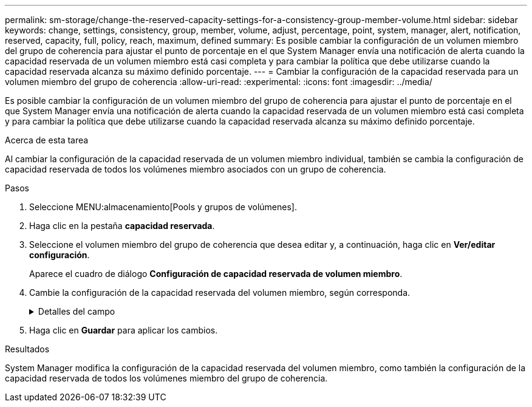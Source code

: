 ---
permalink: sm-storage/change-the-reserved-capacity-settings-for-a-consistency-group-member-volume.html 
sidebar: sidebar 
keywords: change, settings, consistency, group, member, volume, adjust, percentage, point, system, manager, alert, notification, reserved, capacity, full, policy, reach, maximum, defined 
summary: Es posible cambiar la configuración de un volumen miembro del grupo de coherencia para ajustar el punto de porcentaje en el que System Manager envía una notificación de alerta cuando la capacidad reservada de un volumen miembro está casi completa y para cambiar la política que debe utilizarse cuando la capacidad reservada alcanza su máximo definido porcentaje. 
---
= Cambiar la configuración de la capacidad reservada para un volumen miembro del grupo de coherencia
:allow-uri-read: 
:experimental: 
:icons: font
:imagesdir: ../media/


[role="lead"]
Es posible cambiar la configuración de un volumen miembro del grupo de coherencia para ajustar el punto de porcentaje en el que System Manager envía una notificación de alerta cuando la capacidad reservada de un volumen miembro está casi completa y para cambiar la política que debe utilizarse cuando la capacidad reservada alcanza su máximo definido porcentaje.

.Acerca de esta tarea
Al cambiar la configuración de la capacidad reservada de un volumen miembro individual, también se cambia la configuración de capacidad reservada de todos los volúmenes miembro asociados con un grupo de coherencia.

.Pasos
. Seleccione MENU:almacenamiento[Pools y grupos de volúmenes].
. Haga clic en la pestaña *capacidad reservada*.
. Seleccione el volumen miembro del grupo de coherencia que desea editar y, a continuación, haga clic en *Ver/editar configuración*.
+
Aparece el cuadro de diálogo *Configuración de capacidad reservada de volumen miembro*.

. Cambie la configuración de la capacidad reservada del volumen miembro, según corresponda.
+
.Detalles del campo
[%collapsible]
====
[cols="1a,3a"]
|===
| Ajuste | Descripción 


 a| 
Enviarme una alerta cuando...
 a| 
Use el cuadro de desplazamiento para ajustar el punto de porcentaje en el que System Manager envía una notificación de alerta cuando la capacidad reservada de un volumen miembro está casi completa.

Cuando la capacidad reservada del volumen miembro supera el umbral especificado, System Manager envía una alerta que otorga tiempo para aumentar la capacidad reservada o eliminar los objetos innecesarios.


NOTE: Si se cambia la configuración de alerta de un volumen miembro, se cambiará la de los volúmenes miembro _All_ que pertenecen al mismo grupo de coherencia.



 a| 
Política para capacidad reservada completa
 a| 
Se puede seleccionar una de las siguientes políticas:

** *Purgar la imagen Snapshot más antigua* -- System Manager purga automáticamente la imagen Snapshot más antigua del grupo de coherencia, lo que libera la capacidad reservada del miembro para su reutilización dentro del grupo.
** *Rechazar escrituras en volumen base*: Cuando la capacidad reservada alcanza el porcentaje máximo definido, System Manager rechaza toda solicitud de escritura de I/o en el volumen base que activó el acceso a la capacidad reservada.


|===
====
. Haga clic en *Guardar* para aplicar los cambios.


.Resultados
System Manager modifica la configuración de la capacidad reservada del volumen miembro, como también la configuración de la capacidad reservada de todos los volúmenes miembro del grupo de coherencia.
